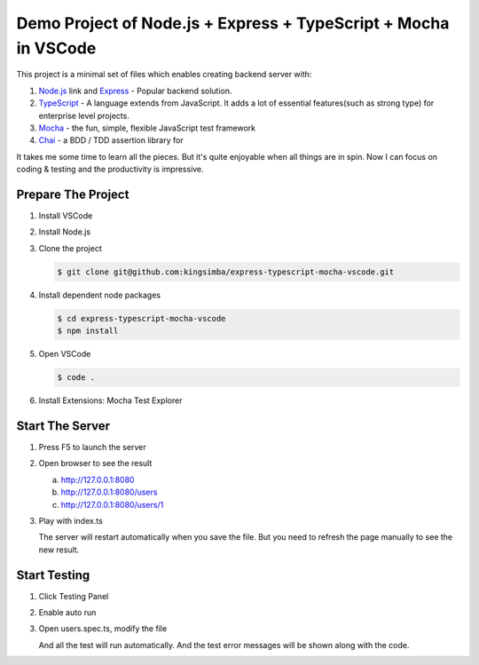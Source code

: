 Demo Project of Node.js + Express + TypeScript + Mocha in VSCode
================================================================

This project is a minimal set of files which enables creating backend server with:

1. `Node.js`_  link and `Express`_ - Popular backend solution.
#. `TypeScript`_ - A language extends from JavaScript. It adds a lot of essential features(such as strong type)
   for enterprise level projects.
#. `Mocha`_ - the fun, simple, flexible JavaScript test framework
#. `Chai`_ - a BDD / TDD assertion library for 

.. _Node.js: https://nodejs.org/en/
.. _Express: https://expressjs.com/
.. _TypeScript: https://www.typescriptlang.org/
.. _Mocha: https://mochajs.org/
.. _Chai: https://www.chaijs.com/

It takes me some time to learn all the pieces.
But it's quite enjoyable when all things are in spin.
Now I can focus on coding & testing and the productivity is impressive.

Prepare The Project
-------------------

1. Install VSCode
2. Install Node.js
3. Clone the project
   
   .. code-block:: bash
   
      $ git clone git@github.com:kingsimba/express-typescript-mocha-vscode.git

#. Install dependent node packages
   
   .. code-block:: bash
   
      $ cd express-typescript-mocha-vscode
      $ npm install

#. Open VSCode
   
   .. code-block:: bash
   
      $ code .

#. Install Extensions: Mocha Test Explorer

Start The Server
----------------

1. Press F5 to launch the server
2. Open browser to see the result
   
   a. http://127.0.0.1:8080
   b. http://127.0.0.1:8080/users
   c. http://127.0.0.1:8080/users/1

3. Play with index.ts

   The server will restart automatically when you save the file.
   But you need to refresh the page manually to see the new result.

Start Testing
-------------

1. Click Testing Panel
2. Enable auto run
3. Open users.spec.ts, modify the file
   
   And all the test will run automatically. And the test error messages will be shown along with the code.
